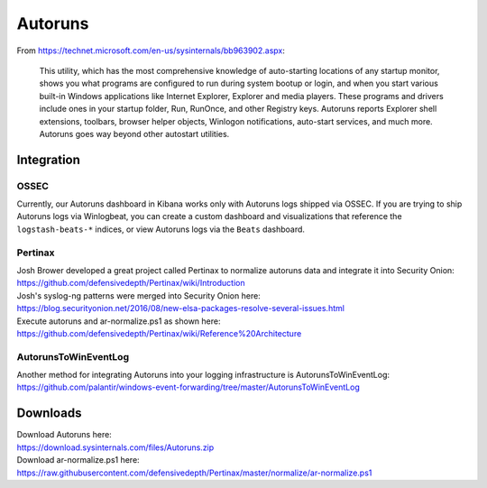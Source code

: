 Autoruns
========

From https://technet.microsoft.com/en-us/sysinternals/bb963902.aspx:

    This utility, which has the most comprehensive knowledge of
    auto-starting locations of any startup monitor, shows you what
    programs are configured to run during system bootup or login, and
    when you start various built-in Windows applications like Internet
    Explorer, Explorer and media players. These programs and drivers
    include ones in your startup folder, Run, RunOnce, and other
    Registry keys. Autoruns reports Explorer shell extensions, toolbars,
    browser helper objects, Winlogon notifications, auto-start services,
    and much more. Autoruns goes way beyond other autostart utilities.

Integration
-----------

OSSEC
~~~~~

Currently, our Autoruns dashboard in Kibana works only with Autoruns
logs shipped via OSSEC. If you are trying to ship Autoruns logs via
Winlogbeat, you can create a custom dashboard and visualizations that
reference the ``logstash-beats-*`` indices, or view Autoruns logs via
the ``Beats`` dashboard.

Pertinax
~~~~~~~~

| Josh Brower developed a great project called Pertinax to normalize
  autoruns data and integrate it into Security Onion:
| https://github.com/defensivedepth/Pertinax/wiki/Introduction

| Josh's syslog-ng patterns were merged into Security Onion here:
| https://blog.securityonion.net/2016/08/new-elsa-packages-resolve-several-issues.html

| Execute autoruns and ar-normalize.ps1 as shown here:
| https://github.com/defensivedepth/Pertinax/wiki/Reference%20Architecture

AutorunsToWinEventLog
~~~~~~~~~~~~~~~~~~~~~

| Another method for integrating Autoruns into your logging
  infrastructure is AutorunsToWinEventLog:
| https://github.com/palantir/windows-event-forwarding/tree/master/AutorunsToWinEventLog

Downloads
---------

| Download Autoruns here:
| https://download.sysinternals.com/files/Autoruns.zip

| Download ar-normalize.ps1 here:
| https://raw.githubusercontent.com/defensivedepth/Pertinax/master/normalize/ar-normalize.ps1
